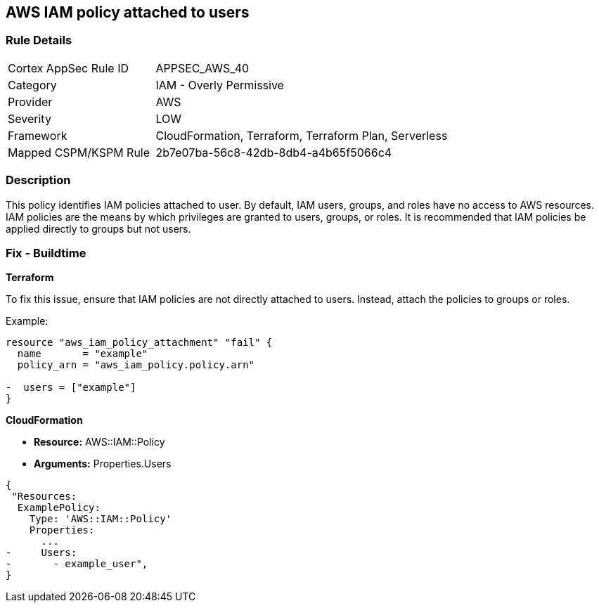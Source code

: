 == AWS IAM policy attached to users


=== Rule Details

[cols="1,2"]
|===
|Cortex AppSec Rule ID |APPSEC_AWS_40
|Category |IAM - Overly Permissive
|Provider |AWS
|Severity |LOW
|Framework |CloudFormation, Terraform, Terraform Plan, Serverless
|Mapped CSPM/KSPM Rule |2b7e07ba-56c8-42db-8db4-a4b65f5066c4
|===


=== Description 

This policy identifies IAM policies attached to user. By default, IAM users, groups, and roles have no access to AWS resources. IAM policies are the means by which privileges are granted to users, groups, or roles. It is recommended that IAM policies be applied directly to groups but not users.

=== Fix - Buildtime


*Terraform*

To fix this issue, ensure that IAM policies are not directly attached to users. Instead, attach the policies to groups or roles.

Example:

[source,go]
----
resource "aws_iam_policy_attachment" "fail" {
  name       = "example"
  policy_arn = "aws_iam_policy.policy.arn"

-  users = ["example"]
}
----


*CloudFormation* 


* *Resource:* AWS::IAM::Policy
* *Arguments:* Properties.Users


[source,yaml]
----
{
 "Resources:
  ExamplePolicy:
    Type: 'AWS::IAM::Policy'
    Properties:
      ...
-     Users:
-       - example_user",
}
----

